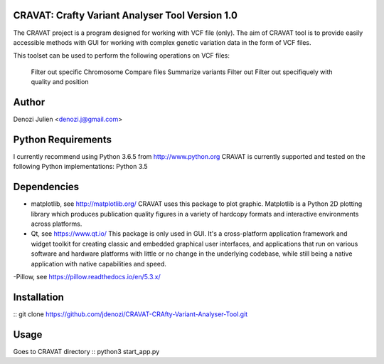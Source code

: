 CRAVAT: Crafty Variant Analyser Tool Version 1.0
================================================
The CRAVAT project is a program designed for working with VCF file (only). The aim of CRAVAT tool is to provide easily accessible methods with GUI for working with complex genetic variation data in the form of VCF files.

This toolset can be used to perform the following operations on VCF files:

    Filter out specific Chromosome
    Compare files
    Summarize variants
    Filter out 
    Filter out specifiquely with quality and position



Author
======
Denozi Julien <denozi.j@gmail.com>

Python Requirements
===================

I currently recommend using Python 3.6.5 from http://www.python.org
CRAVAT is currently supported and tested on the following Python
implementations:
Python 3.5

Dependencies
============

- matplotlib, see http://matplotlib.org/ 
  CRAVAT uses this package to plot graphic. Matplotlib is a Python 2D plotting library which produces publication quality figures in a variety of hardcopy formats and interactive environments across platforms.
  
- Qt, see https://www.qt.io/ 
  This package is only used in GUI. It's a cross-platform application framework and widget toolkit for creating classic and embedded graphical user interfaces, and applications that run on various software and hardware platforms with little or no change in the underlying codebase, while still being a native application with native capabilities and speed.

-Pillow, see https://pillow.readthedocs.io/en/5.3.x/

Installation
============
::
git clone https://github.com/jdenozi/CRAVAT-CRAfty-Variant-Analyser-Tool.git

Usage
=====
Goes to CRAVAT directory
::
python3 start_app.py


